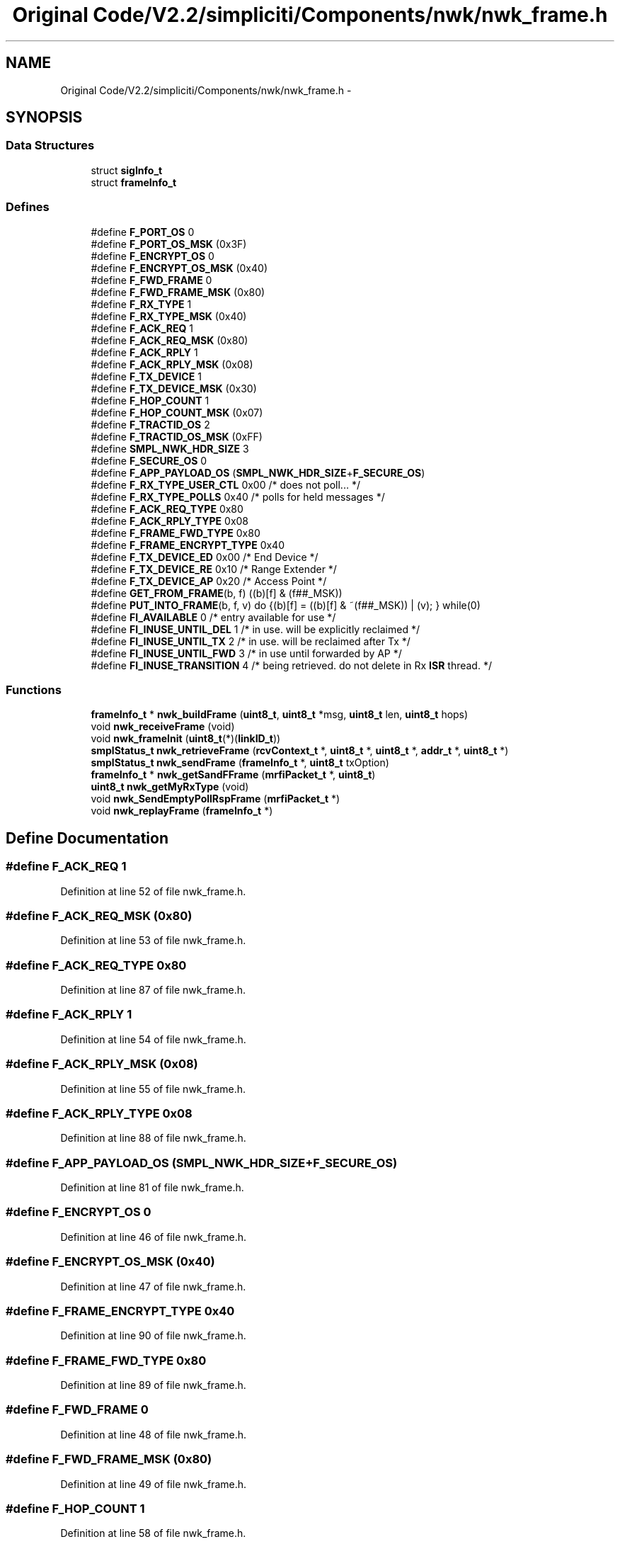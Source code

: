 .TH "Original Code/V2.2/simpliciti/Components/nwk/nwk_frame.h" 3 "Sun Jun 16 2013" "Version VER 0.0" "Chronos Ti - Original Firmware" \" -*- nroff -*-
.ad l
.nh
.SH NAME
Original Code/V2.2/simpliciti/Components/nwk/nwk_frame.h \- 
.SH SYNOPSIS
.br
.PP
.SS "Data Structures"

.in +1c
.ti -1c
.RI "struct \fBsigInfo_t\fP"
.br
.ti -1c
.RI "struct \fBframeInfo_t\fP"
.br
.in -1c
.SS "Defines"

.in +1c
.ti -1c
.RI "#define \fBF_PORT_OS\fP   0"
.br
.ti -1c
.RI "#define \fBF_PORT_OS_MSK\fP   (0x3F)"
.br
.ti -1c
.RI "#define \fBF_ENCRYPT_OS\fP   0"
.br
.ti -1c
.RI "#define \fBF_ENCRYPT_OS_MSK\fP   (0x40)"
.br
.ti -1c
.RI "#define \fBF_FWD_FRAME\fP   0"
.br
.ti -1c
.RI "#define \fBF_FWD_FRAME_MSK\fP   (0x80)"
.br
.ti -1c
.RI "#define \fBF_RX_TYPE\fP   1"
.br
.ti -1c
.RI "#define \fBF_RX_TYPE_MSK\fP   (0x40)"
.br
.ti -1c
.RI "#define \fBF_ACK_REQ\fP   1"
.br
.ti -1c
.RI "#define \fBF_ACK_REQ_MSK\fP   (0x80)"
.br
.ti -1c
.RI "#define \fBF_ACK_RPLY\fP   1"
.br
.ti -1c
.RI "#define \fBF_ACK_RPLY_MSK\fP   (0x08)"
.br
.ti -1c
.RI "#define \fBF_TX_DEVICE\fP   1"
.br
.ti -1c
.RI "#define \fBF_TX_DEVICE_MSK\fP   (0x30)"
.br
.ti -1c
.RI "#define \fBF_HOP_COUNT\fP   1"
.br
.ti -1c
.RI "#define \fBF_HOP_COUNT_MSK\fP   (0x07)"
.br
.ti -1c
.RI "#define \fBF_TRACTID_OS\fP   2"
.br
.ti -1c
.RI "#define \fBF_TRACTID_OS_MSK\fP   (0xFF)"
.br
.ti -1c
.RI "#define \fBSMPL_NWK_HDR_SIZE\fP   3"
.br
.ti -1c
.RI "#define \fBF_SECURE_OS\fP   0"
.br
.ti -1c
.RI "#define \fBF_APP_PAYLOAD_OS\fP   (\fBSMPL_NWK_HDR_SIZE\fP+\fBF_SECURE_OS\fP)"
.br
.ti -1c
.RI "#define \fBF_RX_TYPE_USER_CTL\fP   0x00    /* does not poll\&.\&.\&. */"
.br
.ti -1c
.RI "#define \fBF_RX_TYPE_POLLS\fP   0x40    /* polls for held messages */"
.br
.ti -1c
.RI "#define \fBF_ACK_REQ_TYPE\fP   0x80"
.br
.ti -1c
.RI "#define \fBF_ACK_RPLY_TYPE\fP   0x08"
.br
.ti -1c
.RI "#define \fBF_FRAME_FWD_TYPE\fP   0x80"
.br
.ti -1c
.RI "#define \fBF_FRAME_ENCRYPT_TYPE\fP   0x40"
.br
.ti -1c
.RI "#define \fBF_TX_DEVICE_ED\fP   0x00    /* End Device */"
.br
.ti -1c
.RI "#define \fBF_TX_DEVICE_RE\fP   0x10    /* Range Extender */"
.br
.ti -1c
.RI "#define \fBF_TX_DEVICE_AP\fP   0x20    /* Access Point */"
.br
.ti -1c
.RI "#define \fBGET_FROM_FRAME\fP(b, f)   ((b)[f] & (f##_MSK))"
.br
.ti -1c
.RI "#define \fBPUT_INTO_FRAME\fP(b, f, v)   do {(b)[f] = ((b)[f] & ~(f##_MSK)) | (v); } while(0)"
.br
.ti -1c
.RI "#define \fBFI_AVAILABLE\fP   0   /* entry available for use */"
.br
.ti -1c
.RI "#define \fBFI_INUSE_UNTIL_DEL\fP   1   /* in use\&. will be explicitly reclaimed */"
.br
.ti -1c
.RI "#define \fBFI_INUSE_UNTIL_TX\fP   2   /* in use\&. will be reclaimed after Tx */"
.br
.ti -1c
.RI "#define \fBFI_INUSE_UNTIL_FWD\fP   3   /* in use until forwarded by AP */"
.br
.ti -1c
.RI "#define \fBFI_INUSE_TRANSITION\fP   4   /* being retrieved\&. do not delete in Rx \fBISR\fP thread\&. */"
.br
.in -1c
.SS "Functions"

.in +1c
.ti -1c
.RI "\fBframeInfo_t\fP * \fBnwk_buildFrame\fP (\fBuint8_t\fP, \fBuint8_t\fP *msg, \fBuint8_t\fP len, \fBuint8_t\fP hops)"
.br
.ti -1c
.RI "void \fBnwk_receiveFrame\fP (void)"
.br
.ti -1c
.RI "void \fBnwk_frameInit\fP (\fBuint8_t\fP(*)(\fBlinkID_t\fP))"
.br
.ti -1c
.RI "\fBsmplStatus_t\fP \fBnwk_retrieveFrame\fP (\fBrcvContext_t\fP *, \fBuint8_t\fP *, \fBuint8_t\fP *, \fBaddr_t\fP *, \fBuint8_t\fP *)"
.br
.ti -1c
.RI "\fBsmplStatus_t\fP \fBnwk_sendFrame\fP (\fBframeInfo_t\fP *, \fBuint8_t\fP txOption)"
.br
.ti -1c
.RI "\fBframeInfo_t\fP * \fBnwk_getSandFFrame\fP (\fBmrfiPacket_t\fP *, \fBuint8_t\fP)"
.br
.ti -1c
.RI "\fBuint8_t\fP \fBnwk_getMyRxType\fP (void)"
.br
.ti -1c
.RI "void \fBnwk_SendEmptyPollRspFrame\fP (\fBmrfiPacket_t\fP *)"
.br
.ti -1c
.RI "void \fBnwk_replayFrame\fP (\fBframeInfo_t\fP *)"
.br
.in -1c
.SH "Define Documentation"
.PP 
.SS "#define \fBF_ACK_REQ\fP   1"
.PP
Definition at line 52 of file nwk_frame\&.h\&.
.SS "#define \fBF_ACK_REQ_MSK\fP   (0x80)"
.PP
Definition at line 53 of file nwk_frame\&.h\&.
.SS "#define \fBF_ACK_REQ_TYPE\fP   0x80"
.PP
Definition at line 87 of file nwk_frame\&.h\&.
.SS "#define \fBF_ACK_RPLY\fP   1"
.PP
Definition at line 54 of file nwk_frame\&.h\&.
.SS "#define \fBF_ACK_RPLY_MSK\fP   (0x08)"
.PP
Definition at line 55 of file nwk_frame\&.h\&.
.SS "#define \fBF_ACK_RPLY_TYPE\fP   0x08"
.PP
Definition at line 88 of file nwk_frame\&.h\&.
.SS "#define \fBF_APP_PAYLOAD_OS\fP   (\fBSMPL_NWK_HDR_SIZE\fP+\fBF_SECURE_OS\fP)"
.PP
Definition at line 81 of file nwk_frame\&.h\&.
.SS "#define \fBF_ENCRYPT_OS\fP   0"
.PP
Definition at line 46 of file nwk_frame\&.h\&.
.SS "#define \fBF_ENCRYPT_OS_MSK\fP   (0x40)"
.PP
Definition at line 47 of file nwk_frame\&.h\&.
.SS "#define \fBF_FRAME_ENCRYPT_TYPE\fP   0x40"
.PP
Definition at line 90 of file nwk_frame\&.h\&.
.SS "#define \fBF_FRAME_FWD_TYPE\fP   0x80"
.PP
Definition at line 89 of file nwk_frame\&.h\&.
.SS "#define \fBF_FWD_FRAME\fP   0"
.PP
Definition at line 48 of file nwk_frame\&.h\&.
.SS "#define \fBF_FWD_FRAME_MSK\fP   (0x80)"
.PP
Definition at line 49 of file nwk_frame\&.h\&.
.SS "#define \fBF_HOP_COUNT\fP   1"
.PP
Definition at line 58 of file nwk_frame\&.h\&.
.SS "#define \fBF_HOP_COUNT_MSK\fP   (0x07)"
.PP
Definition at line 59 of file nwk_frame\&.h\&.
.SS "#define \fBF_PORT_OS\fP   0"
.PP
Definition at line 44 of file nwk_frame\&.h\&.
.SS "#define \fBF_PORT_OS_MSK\fP   (0x3F)"
.PP
Definition at line 45 of file nwk_frame\&.h\&.
.SS "#define \fBF_RX_TYPE\fP   1"
.PP
Definition at line 50 of file nwk_frame\&.h\&.
.SS "#define \fBF_RX_TYPE_MSK\fP   (0x40)"
.PP
Definition at line 51 of file nwk_frame\&.h\&.
.SS "#define \fBF_RX_TYPE_POLLS\fP   0x40    /* polls for held messages */"
.PP
Definition at line 85 of file nwk_frame\&.h\&.
.SS "#define \fBF_RX_TYPE_USER_CTL\fP   0x00    /* does not poll\&.\&.\&. */"
.PP
Definition at line 84 of file nwk_frame\&.h\&.
.SS "#define \fBF_SECURE_OS\fP   0"
.PP
Definition at line 77 of file nwk_frame\&.h\&.
.SS "#define \fBF_TRACTID_OS\fP   2"
.PP
Definition at line 60 of file nwk_frame\&.h\&.
.SS "#define \fBF_TRACTID_OS_MSK\fP   (0xFF)"
.PP
Definition at line 61 of file nwk_frame\&.h\&.
.SS "#define \fBF_TX_DEVICE\fP   1"
.PP
Definition at line 56 of file nwk_frame\&.h\&.
.SS "#define \fBF_TX_DEVICE_AP\fP   0x20    /* Access Point */"
.PP
Definition at line 95 of file nwk_frame\&.h\&.
.SS "#define \fBF_TX_DEVICE_ED\fP   0x00    /* End Device */"
.PP
Definition at line 93 of file nwk_frame\&.h\&.
.SS "#define \fBF_TX_DEVICE_MSK\fP   (0x30)"
.PP
Definition at line 57 of file nwk_frame\&.h\&.
.SS "#define \fBF_TX_DEVICE_RE\fP   0x10    /* Range Extender */"
.PP
Definition at line 94 of file nwk_frame\&.h\&.
.SS "#define \fBFI_AVAILABLE\fP   0   /* entry available for use */"
.PP
Definition at line 109 of file nwk_frame\&.h\&.
.SS "#define \fBFI_INUSE_TRANSITION\fP   4   /* being retrieved\&. do not delete in Rx \fBISR\fP thread\&. */"
.PP
Definition at line 113 of file nwk_frame\&.h\&.
.SS "#define \fBFI_INUSE_UNTIL_DEL\fP   1   /* in use\&. will be explicitly reclaimed */"
.PP
Definition at line 110 of file nwk_frame\&.h\&.
.SS "#define \fBFI_INUSE_UNTIL_FWD\fP   3   /* in use until forwarded by AP */"
.PP
Definition at line 112 of file nwk_frame\&.h\&.
.SS "#define \fBFI_INUSE_UNTIL_TX\fP   2   /* in use\&. will be reclaimed after Tx */"
.PP
Definition at line 111 of file nwk_frame\&.h\&.
.SS "#define \fBGET_FROM_FRAME\fP(b, f)   ((b)[f] & (f##_MSK))"
.PP
Definition at line 98 of file nwk_frame\&.h\&.
.SS "#define \fBPUT_INTO_FRAME\fP(b, f, v)   do {(b)[f] = ((b)[f] & ~(f##_MSK)) | (v); } while(0)"
.PP
Definition at line 103 of file nwk_frame\&.h\&.
.SS "#define \fBSMPL_NWK_HDR_SIZE\fP   3"
.PP
Definition at line 62 of file nwk_frame\&.h\&.
.SH "Function Documentation"
.PP 
.SS "\fBframeInfo_t\fP* \fBnwk_buildFrame\fP (\fBuint8_t\fP, \fBuint8_t\fP *msg, \fBuint8_t\fPlen, \fBuint8_t\fPhops)"
.PP
Definition at line 183 of file nwk_frame\&.c\&.
.SS "void \fBnwk_frameInit\fP (\fBuint8_t\fP(*)(\fBlinkID_t\fP))"
.PP
Definition at line 126 of file nwk_frame\&.c\&.
.SS "\fBuint8_t\fP \fBnwk_getMyRxType\fP (void)"
.PP
Definition at line 685 of file nwk_frame\&.c\&.
.SS "\fBframeInfo_t\fP* \fBnwk_getSandFFrame\fP (\fBmrfiPacket_t\fP *, \fBuint8_t\fP)"
.SS "void \fBnwk_receiveFrame\fP (void)"
.SS "void \fBnwk_replayFrame\fP (\fBframeInfo_t\fP *)"
.PP
Definition at line 768 of file nwk_frame\&.c\&.
.SS "\fBsmplStatus_t\fP \fBnwk_retrieveFrame\fP (\fBrcvContext_t\fP *, \fBuint8_t\fP *, \fBuint8_t\fP *, \fBaddr_t\fP *, \fBuint8_t\fP *)"
.SS "void \fBnwk_SendEmptyPollRspFrame\fP (\fBmrfiPacket_t\fP *)"
.SS "\fBsmplStatus_t\fP \fBnwk_sendFrame\fP (\fBframeInfo_t\fP *, \fBuint8_t\fPtxOption)"
.PP
Definition at line 646 of file nwk_frame\&.c\&.
.SH "Author"
.PP 
Generated automatically by Doxygen for Chronos Ti - Original Firmware from the source code\&.
